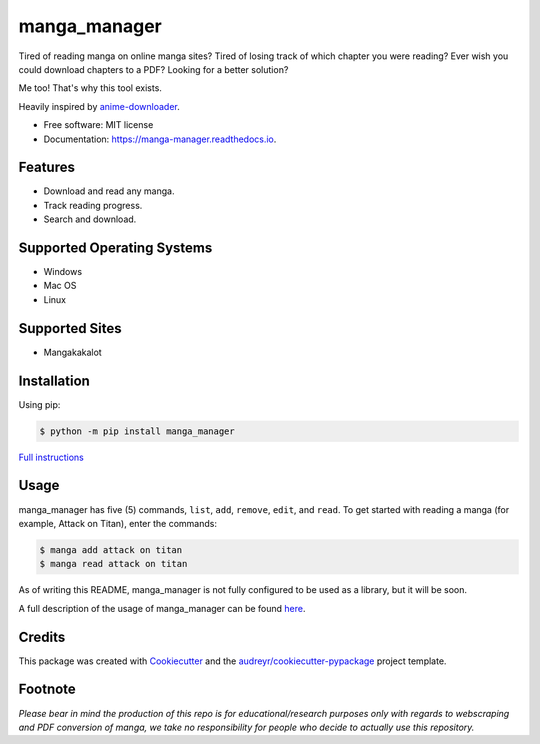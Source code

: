 =============
manga_manager
=============


.. image:: https://img.shields.io/pypi/v/manga_manager.svg
        :target: https://pypi.python.org/pypi/manga_manager

.. image:: https://readthedocs.org/projects/manga-manager/badge/?version=latest
        :target: https://manga-manager.readthedocs.io/en/latest/?version=latest
        :alt: Documentation Status




Tired of reading manga on online manga sites?
Tired of losing track of which chapter you were reading?
Ever wish you could download chapters to a PDF?
Looking for a better solution?

Me too! That's why this tool exists.

Heavily inspired by anime-downloader_.

.. _anime-downloader: https://github.com/anime-dl/anime-downloader

* Free software: MIT license
* Documentation: https://manga-manager.readthedocs.io.


Features
--------

* Download and read any manga.
* Track reading progress.
* Search and download.

Supported Operating Systems
---------------------------

* Windows
* Mac OS
* Linux

Supported Sites
---------------

* Mangakakalot

Installation
------------

Using pip:

.. code-block:: console

        $ python -m pip install manga_manager

`Full instructions`_

.. _Full instructions: https://manga-manager.readthedocs.io/en/latest/installation.html

Usage
-----

manga_manager has five (5) commands, ``list``, ``add``, ``remove``, ``edit``, and ``read``. To get started with reading
a manga (for example, Attack on Titan), enter the commands:

.. code-block:: console

        $ manga add attack on titan
        $ manga read attack on titan

As of writing this README, manga_manager is not fully configured to be used as a library, but it will be soon.

A full description of the usage of manga_manager can be found here_.

.. _here: https://manga-manager.readthedocs.io/en/latest/usage.html

Credits
-------

This package was created with Cookiecutter_ and the `audreyr/cookiecutter-pypackage`_ project template.

.. _Cookiecutter: https://github.com/audreyr/cookiecutter
.. _`audreyr/cookiecutter-pypackage`: https://github.com/audreyr/cookiecutter-pypackage

Footnote
--------
`Please bear in mind the production of this repo is for educational/research purposes only with regards to webscraping and PDF conversion of manga, we take no responsibility for people who decide to actually use this repository.`